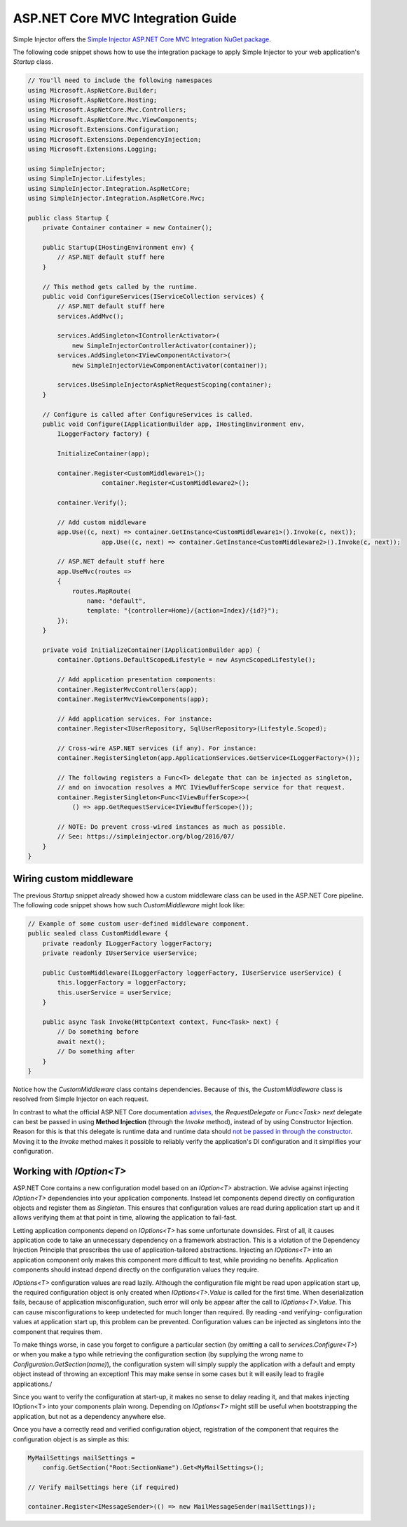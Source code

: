 ==================================
ASP.NET Core MVC Integration Guide
==================================

Simple Injector offers the `Simple Injector ASP.NET Core MVC Integration NuGet package <https://www.nuget.org/packages/SimpleInjector.Integration.AspNetCore.Mvc>`_.

The following code snippet shows how to use the integration package to apply Simple Injector to your web application's `Startup` class.

.. code-block:: c#

    // You'll need to include the following namespaces
    using Microsoft.AspNetCore.Builder;
    using Microsoft.AspNetCore.Hosting;
    using Microsoft.AspNetCore.Mvc.Controllers;
    using Microsoft.AspNetCore.Mvc.ViewComponents;
    using Microsoft.Extensions.Configuration;
    using Microsoft.Extensions.DependencyInjection;
    using Microsoft.Extensions.Logging;
    
    using SimpleInjector;
    using SimpleInjector.Lifestyles;
    using SimpleInjector.Integration.AspNetCore;
    using SimpleInjector.Integration.AspNetCore.Mvc;
    
    public class Startup {
        private Container container = new Container();
        
        public Startup(IHostingEnvironment env) {
            // ASP.NET default stuff here
        }

        // This method gets called by the runtime.
        public void ConfigureServices(IServiceCollection services) {
            // ASP.NET default stuff here
            services.AddMvc();

            services.AddSingleton<IControllerActivator>(
                new SimpleInjectorControllerActivator(container));
            services.AddSingleton<IViewComponentActivator>(
                new SimpleInjectorViewComponentActivator(container));
                
            services.UseSimpleInjectorAspNetRequestScoping(container);
        }

        // Configure is called after ConfigureServices is called.
        public void Configure(IApplicationBuilder app, IHostingEnvironment env,
            ILoggerFactory factory) {
            
            InitializeContainer(app);
            
            container.Register<CustomMiddleware1>();
			container.Register<CustomMiddleware2>();

            container.Verify();
            
            // Add custom middleware
            app.Use((c, next) => container.GetInstance<CustomMiddleware1>().Invoke(c, next));
			app.Use((c, next) => container.GetInstance<CustomMiddleware2>().Invoke(c, next));
            
            // ASP.NET default stuff here
            app.UseMvc(routes =>
            {
                routes.MapRoute(
                    name: "default",
                    template: "{controller=Home}/{action=Index}/{id?}");
            });
        }

        private void InitializeContainer(IApplicationBuilder app) {
            container.Options.DefaultScopedLifestyle = new AsyncScopedLifestyle();
        
            // Add application presentation components:
            container.RegisterMvcControllers(app);
            container.RegisterMvcViewComponents(app);
        
            // Add application services. For instance: 
            container.Register<IUserRepository, SqlUserRepository>(Lifestyle.Scoped);
            
            // Cross-wire ASP.NET services (if any). For instance:
            container.RegisterSingleton(app.ApplicationServices.GetService<ILoggerFactory>());
            
            // The following registers a Func<T> delegate that can be injected as singleton,
            // and on invocation resolves a MVC IViewBufferScope service for that request.
            container.RegisterSingleton<Func<IViewBufferScope>>(
                () => app.GetRequestService<IViewBufferScope>());
                
            // NOTE: Do prevent cross-wired instances as much as possible. 
            // See: https://simpleinjector.org/blog/2016/07/
        }
    }
    
Wiring custom middleware
========================

The previous `Startup` snippet already showed how a custom middleware class can be used in the ASP.NET Core pipeline. The following code snippet shows how such `CustomMiddleware` might look like:

.. code-block:: c#
    
    // Example of some custom user-defined middleware component.
    public sealed class CustomMiddleware {
        private readonly ILoggerFactory loggerFactory;
        private readonly IUserService userService;

        public CustomMiddleware(ILoggerFactory loggerFactory, IUserService userService) {
            this.loggerFactory = loggerFactory;
            this.userService = userService;
        }

        public async Task Invoke(HttpContext context, Func<Task> next) {
            // Do something before
            await next();
            // Do something after
        }
    }

Notice how the `CustomMiddleware` class contains dependencies. Because of this, the `CustomMiddleware` class is resolved from Simple Injector on each request.

In contrast to what the official ASP.NET Core documentation `advises <https://docs.microsoft.com/en-us/aspnet/core/fundamentals/middleware#writing-middleware>`_, the `RequestDelegate` or `Func<Task> next` delegate can best be passed in using **Method Injection** (through the `Invoke` method), instead of by using Constructor Injection. Reason for this is that this delegate is runtime data and runtime data should `not be passed in through the constructor <https://www.cuttingedge.it/blogs/steven/pivot/entry.php?id=99>`_. Moving it to the `Invoke` method makes it possible to reliably verify the application's DI configuration and it simplifies your configuration.

Working with `IOption<T>`
=========================

ASP.NET Core contains a new configuration model based on an `IOption<T>` abstraction. We advise against injecting `IOption<T>` dependencies into your application components. Instead let components depend directly on configuration objects and register them as *Singleton*. This ensures that configuration values are read during application start up and it allows verifying them at that point in time, allowing the application to fail-fast.

Letting application components depend on `IOptions<T>` has some unfortunate downsides. First of all, it causes application code to take an unnecessary dependency on a framework abstraction. This is a violation of the Dependency Injection Principle that prescribes the use of application-tailored abstractions. Injecting an `IOptions<T>` into an application component only makes this component more difficult to test, while providing no benefits. Application components should instead depend directly on the configuration values they require.

`IOptions<T>` configuration values are read lazily. Although the configuration file might be read upon application start up, the required configuration object is only created when `IOptions<T>.Value` is called for the first time. When deserialization fails, because of application misconfiguration, such error will only be appear after the call to `IOptions<T>.Value`. This can cause misconfigurations to keep undetected for much longer than required. By reading -and verifying- configuration values at application start up, this problem can be prevented. Configuration values can be injected as singletons into the component that requires them.

To make things worse, in case you forget to configure a particular section (by omitting a call to `services.Configure<T>`) or when you make a typo while retrieving the configuration section (by supplying the wrong name to `Configuration.GetSection(name)`), the configuration system will simply supply the application with a default and empty object instead of throwing an exception! This may make sense in some cases but it will easily lead to fragile applications./

Since you want to verify the configuration at start-up, it makes no sense to delay reading it, and that makes injecting IOption<T> into your components plain wrong. Depending on `IOptions<T>` might still be useful when bootstrapping the application, but not as a dependency anywhere else.

Once you have a correctly read and verified configuration object, registration of the component that requires the configuration object is as simple as this:

.. code-block:: c#

    MyMailSettings mailSettings =
        config.GetSection("Root:SectionName").Get<MyMailSettings>();

    // Verify mailSettings here (if required)

    container.Register<IMessageSender>(() => new MailMessageSender(mailSettings));
